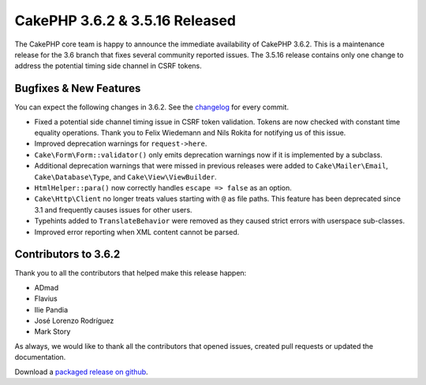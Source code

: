 CakePHP 3.6.2 & 3.5.16 Released
===============================

The CakePHP core team is happy to announce the immediate availability of CakePHP
3.6.2. This is a maintenance release for the 3.6 branch that fixes several
community reported issues. The 3.5.16 release contains only one change to
address the potential timing side channel in CSRF tokens.


Bugfixes & New Features
-----------------------

You can expect the following changes in 3.6.2. See the `changelog
<https://github.com/cakephp/cakephp/compare/3.6.1...3.6.2>`_ for every commit.

* Fixed a potential side channel timing issue in CSRF token validation. Tokens
  are now checked with constant time equality operations. Thank you to Felix
  Wiedemann and Nils Rokita for notifying us of this issue.
* Improved deprecation warnings for ``request->here``.
* ``Cake\Form\Form::validator()`` only emits deprecation warnings now if it is
  implemented by a subclass.
* Additional deprecation warnings that were missed in previous releases were
  added to ``Cake\Mailer\Email``, ``Cake\Database\Type``, and
  ``Cake\View\ViewBuilder``.
* ``HtmlHelper::para()`` now correctly handles ``escape => false`` as an option.
* ``Cake\Http\Client`` no longer treats values starting with ``@`` as file
  paths. This feature has been deprecated since 3.1 and frequently causes issues
  for other users.
* Typehints added to ``TranslateBehavior`` were removed as they caused strict
  errors with userspace sub-classes.
* Improved error reporting when XML content cannot be parsed.


Contributors to 3.6.2
----------------------

Thank you to all the contributors that helped make this release happen:

* ADmad
* Flavius
* Ilie Pandia
* José Lorenzo Rodríguez
* Mark Story

As always, we would like to thank all the contributors that opened issues,
created pull requests or updated the documentation.

Download a `packaged release on github
<https://github.com/cakephp/cakephp/releases>`_.

.. author:: markstory
.. categories:: release, news
.. tags:: release, news

